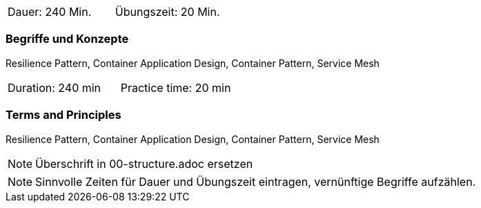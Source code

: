 // tag::DE[]
|===
| Dauer: 240 Min. | Übungszeit: 20 Min.
|===

=== Begriffe und Konzepte
Resilience Pattern, Container Application Design, Container Pattern, Service Mesh


// end::DE[]

// tag::EN[]
|===
| Duration: 240 min | Practice time: 20 min
|===

=== Terms and Principles
Resilience Pattern, Container Application Design, Container Pattern, Service Mesh
// end::EN[]

// tag::REMARK[]
[NOTE]
====
Überschrift in 00-structure.adoc ersetzen
====
// end::REMARK[]

// tag::REMARK[]
[NOTE]
====
Sinnvolle Zeiten für Dauer und Übungszeit eintragen, vernünftige Begriffe aufzählen.
====
// end::REMARK[]
